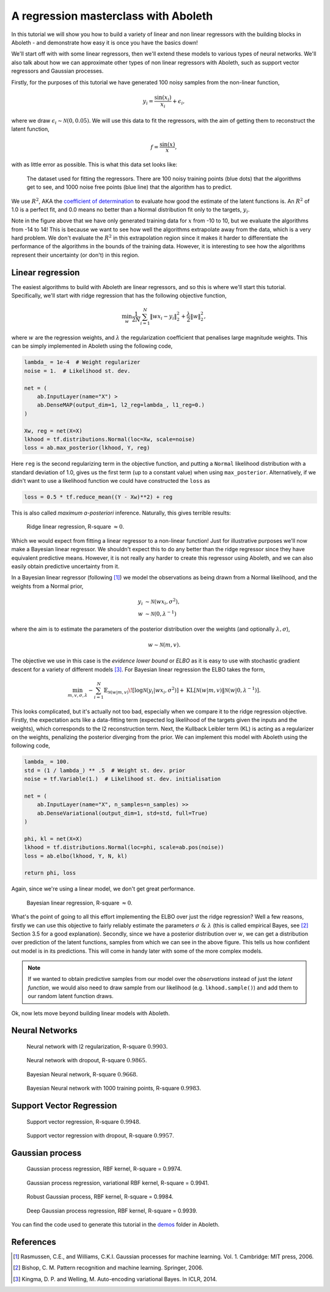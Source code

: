 .. _tut_regress:

A regression masterclass with Aboleth
=====================================

In this tutorial we will show you how to build a variety of linear and non
linear regressors with the building blocks in Aboleth - and demonstrate how
easy it is once you have the basics down!

We'll start off with with some linear regressors, then we'll extend these 
models to various types of neural networks. We'll also talk about how we can
approximate other types of non linear regressors with Aboleth, such as support
vector regressors and Gaussian processes.

Firstly, for the purposes of this tutorial we have generated 100 noisy samples 
from the non-linear function,

.. math::

    y_i = \frac{\sin(x_i)}{x_i} + \epsilon_i,

where we draw :math:`\epsilon_i \sim \mathcal{N}(0, 0.05)`. We will use this
data to fit the regressors, with the aim of getting them to reconstruct the 
latent function,

.. math::
    f = \frac{\sin(x)}{x},

with as little error as possible. This is what this data set looks like:

.. figure:: regression_figs/data.png

    The dataset used for fitting the regressors. There are 100 noisy training
    points (blue dots) that the algorithms get to see, and 1000 noise free
    points (blue line) that the algorithm has to predict.

We use :math:`R^2`, AKA the `coefficient of determination
<https://en.wikipedia.org/wiki/Coefficient_of_determination>`_ to evaluate how
good the estimate of the latent functions is. An :math:`R^2` of 1.0 is a
perfect fit, and 0.0 means no better than a Normal distribution fit only to the
targets, :math:`y_i`.

Note in the figure above that we have only generated training data for
:math:`x` from -10 to 10, but we evaluate the algorithms from -14 to 14! This
is because we want to see how well the algorithms extrapolate away from the
data, which is a very hard problem. We don't evaluate the :math:`R^2` in this
extrapolation region since it makes it harder to differentiate the performance
of the algorithms in the bounds of the training data. However, it is
interesting to see how the algorithms represent their uncertainty (or don't) in
this region.


Linear regression
-----------------

The easiest algorithms to build with Aboleth are linear regressors, and so this
is where we'll start this tutorial. Specifically, we'll start with ridge
regression that has the following objective function,

.. math::
    \min_w \frac{1}{2N} \sum_{i=1}^N \|w x_i - y_i\|^2_2 + \frac{\lambda}{2}
        \|w\|^2_2,

where :math:`w` are the regression weights, and :math:`\lambda` the
regularization coefficient that penalises large magnitude weights. This can be
simply implemented in Aboleth using the following code,

.. code::

    lambda_ = 1e-4  # Weight regularizer
    noise = 1.  # Likelihood st. dev.

    net = (
        ab.InputLayer(name="X") >
        ab.DenseMAP(output_dim=1, l2_reg=lambda_, l1_reg=0.)
    )

    Xw, reg = net(X=X)
    lkhood = tf.distributions.Normal(loc=Xw, scale=noise)
    loss = ab.max_posterior(lkhood, Y, reg) 

Here ``reg`` is the second regularizing term in the objective function, and
putting a ``Normal`` likelihood distribution with a standard deviation of 1.0,
gives us the first term (up to a constant value) when using ``max_posterior``.
Alternatively, if we didn't want to use a likelihood function we could have
constructed the ``loss`` as

.. code::

    loss = 0.5 * tf.reduce_mean((Y - Xw)**2) + reg

This is also called `maximum a-posteriori` inference. Naturally, this gives 
terrible results:

.. figure:: regression_figs/ridge_linear.png

    Ridge linear regression, R-square :math:`\approx 0`.

Which we would expect from fitting a linear regressor to a non-linear function!
Just for illustrative purposes we'll now make a Bayesian linear regressor. We
shouldn't expect this to do any better than the ridge regressor since they have
equivalent predictive means. However, it is not really any harder to create
this regressor using Aboleth, and we can also easily obtain predictive
uncertainty from it.

In a Bayesian linear regressor (following [1]_) we model the observations as
being drawn from a Normal likelihood, and the weights from a Normal prior,

.. math::

    y_i &\sim \mathcal{N}(w x_i, \sigma^2), \\
    w &\sim \mathcal{N}(0, \lambda^{-1})

where the aim is to estimate the parameters of the posterior distribution over
the weights (and optionally :math:`\lambda, \sigma`),

.. math::

    w \sim \mathcal{N}(m, v).

The objective we use in this case is the `evidence lower bound` or `ELBO` as it
is easy to use with stochastic gradient descent for a variety of different
models [3]_. For Bayesian linear regression the ELBO takes the form,

.. math::

    \min_{m, v, \sigma, \lambda} - \sum_{i=1}^N 
        \mathbb{E}_{\mathcal{N}(w | m, v)}\!
        \left[ \log \mathcal{N}(y_i | w x_i, \sigma^2) \right]
        + \text{KL}\left[\mathcal{N}(w | m, v) \|
        \mathcal{N}(w | 0, \lambda^{-1})\right].

This looks complicated, but it's actually not too bad, especially when we
compare it to the ridge regression objective. Firstly, the expectation acts
like a data-fitting term (expected log likelihood of the targets given the
inputs and the weights), which corresponds to the l2 reconstruction term. Next,
the Kullback Leibler term (KL) is acting as a regularizer on the weights,
penalizing the posterior diverging from the prior. We can implement this model
with Aboleth using the following code,

.. code::

    lambda_ = 100.
    std = (1 / lambda_) ** .5  # Weight st. dev. prior
    noise = tf.Variable(1.)  # Likelihood st. dev. initialisation

    net = (
        ab.InputLayer(name="X", n_samples=n_samples) >>
        ab.DenseVariational(output_dim=1, std=std, full=True)
    )

    phi, kl = net(X=X)
    lkhood = tf.distributions.Normal(loc=phi, scale=ab.pos(noise))
    loss = ab.elbo(lkhood, Y, N, kl)

    return phi, loss
    
Again, since we're using a linear model, we don't get great performance.

.. figure:: regression_figs/bayesian_linear.png

    Bayesian linear regression, R-square :math:`\approx 0`.

What's the point of going to all this effort implementing the ELBO over just
the ridge regression? Well a few reasons, firstly we can use this objective to
fairly reliably estimate the parameters :math:`\sigma~\&~\lambda` (this is
called empirical Bayes, see [2]_ Section 3.5 for a good explanation). Secondly,
since we have a posterior distribution over :math:`w`, we can get a
distribution over prediction of the latent functions, samples from which we can
see in the above figure. This tells us how confident out model is in its
predictions. This will come in handy later with some of the more complex
models.

.. note::
    
    If we wanted to obtain predictive samples from our model over the
    `observations` instead of just the `latent function`, we would also need to
    draw sample from our likelihood (e.g. ``lkhood.sample()``) and add them to
    our random latent function draws.

Ok, now lets move beyond building linear models with Aboleth.


Neural Networks
---------------

.. figure:: regression_figs/nnet.png

    Neural network with l2 regularization, R-square :math:`0.9903`.


.. figure:: regression_figs/nnet_dropout.png

    Neural network with dropout, R-square :math:`0.9865`.


.. figure:: regression_figs/nnet_bayesian.png

    Bayesian Neural network, R-square :math:`0.9668`.


.. figure:: regression_figs/nnet_bayesian_1000.png

    Bayesian Neural network with 1000 training points, R-square :math:`0.9983`.


Support Vector Regression
-------------------------

.. figure:: regression_figs/svr.png

    Support vector regression, R-square :math:`0.9948`.


.. figure:: regression_figs/svr_dropout.png

    Support vector regression with dropout, R-square :math:`0.9957`.


Gaussian process
----------------

.. figure:: regression_figs/gpr.png

    Gaussian process regression, RBF kernel, R-square = 0.9974.


.. figure:: regression_figs/gpr_varrbf.png

    Gaussian process regression, variational RBF kernel, R-square = 0.9941.

.. figure:: regression_figs/robust_gpr.png

    Robust Gaussian process, RBF kernel, R-square = 0.9984.

.. figure:: regression_figs/deep_gpr.png

    Deep Gaussian process regression, RBF kernel, R-square = 0.9939.


You can find the code used to generate this tutorial in the `demos
<https://github.com/data61/aboleth/blob/develop/demos/>`_ folder in Aboleth.


References
----------

.. [1] Rasmussen, C.E., and Williams, C.K.I. Gaussian processes for machine
       learning. Vol. 1. Cambridge: MIT press, 2006.
.. [2] Bishop, C. M. Pattern recognition and machine learning. Springer, 2006.
.. [3] Kingma, D. P. and Welling, M. Auto-encoding variational Bayes. In ICLR,
       2014.
.. .. [2] Cutajar, K. Bonilla, E. Michiardi, P. Filippone, M. Random Feature 
..        Expansions for Deep Gaussian Processes. In ICML, 2017.
